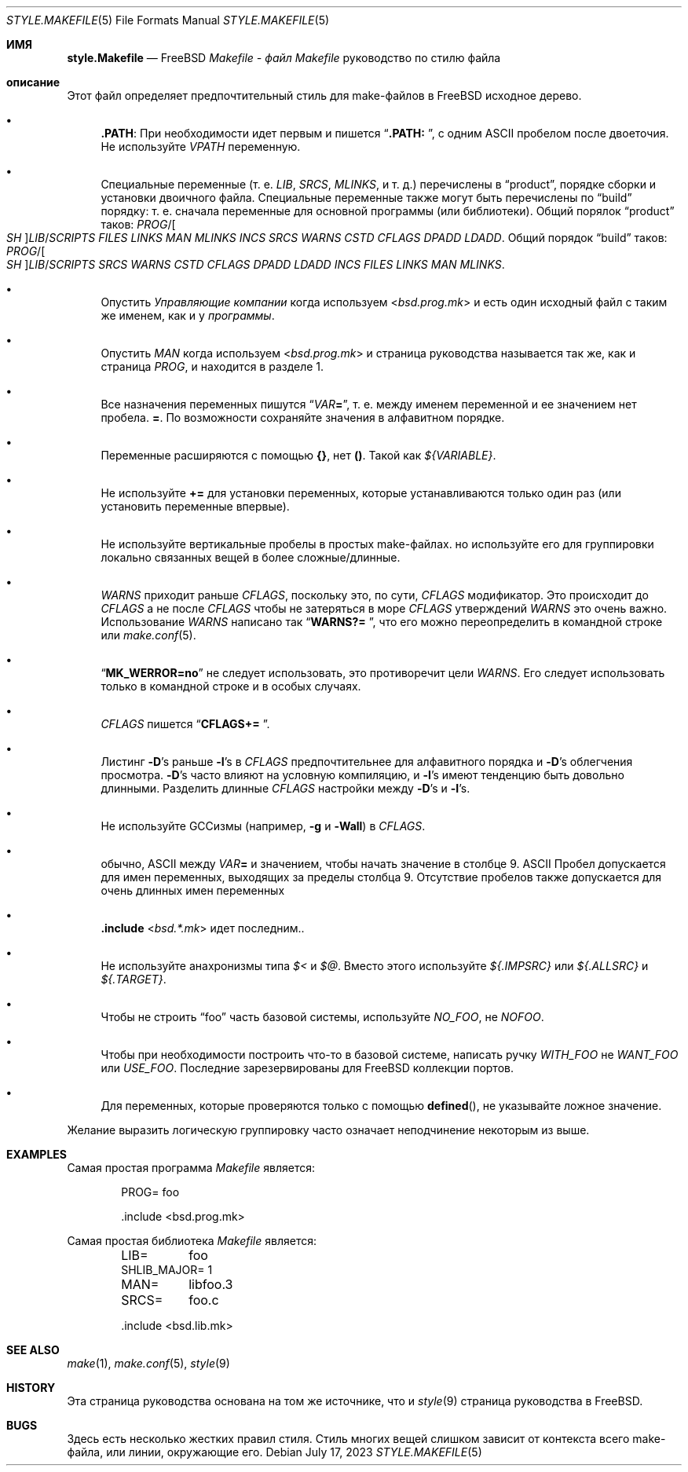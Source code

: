.\" Copyright (c) 2002-2003 David O'Brien <obrien@FreeBSD.org>
.\" All rights reserved.
.\"
.\" Redistribution and use in source and binary forms, with or without
.\" modification, are permitted provided that the following conditions
.\" are met:
.\" 1. Redistributions of source code must retain the above copyright
.\"    notice, this list of conditions and the following disclaimer.
.\" 2. Redistributions in binary form must reproduce the above copyright
.\"    notice, this list of conditions and the following disclaimer in the
.\"    documentation and/or other materials provided with the distribution.
.\" 3. Neither the name of the author nor the names of any contributors
.\"    may be used to endorse or promote products derived from this software
.\"    without specific prior written permission.
.\"
.\" THIS SOFTWARE IS PROVIDED BY THE AUTHOR AND CONTRIBUTORS ``AS IS'' AND
.\" ANY EXPRESS OR IMPLIED WARRANTIES, INCLUDING, BUT NOT LIMITED TO, THE
.\" IMPLIED WARRANTIES OF MERCHANTABILITY AND FITNESS FOR A PARTICULAR PURPOSE
.\" ARE DISCLAIMED.  IN NO EVENT SHALL DAVID O'BRIEN OR CONTRIBUTORS BE LIABLE
.\" FOR ANY DIRECT, INDIRECT, INCIDENTAL, SPECIAL, EXEMPLARY, OR CONSEQUENTIAL
.\" DAMAGES (INCLUDING, BUT NOT LIMITED TO, PROCUREMENT OF SUBSTITUTE GOODS
.\" OR SERVICES; LOSS OF USE, DATA, OR PROFITS; OR BUSINESS INTERRUPTION)
.\" HOWEVER CAUSED AND ON ANY THEORY OF LIABILITY, WHETHER IN CONTRACT, STRICT
.\" LIABILITY, OR TORT (INCLUDING NEGLIGENCE OR OTHERWISE) ARISING IN ANY WAY
.\" OUT OF THE USE OF THIS SOFTWARE, EVEN IF ADVISED OF THE POSSIBILITY OF
.\" SUCH DAMAGE.
.\"
.Dd July 17, 2023
.Dt STYLE.MAKEFILE 5
.Os
.Sh ИМЯ
.Nm style.Makefile
.Nd
.Fx
.Pa Makefile - файл Makefile
руководство по стилю файла
.Sh описание
Этот файл определяет предпочтительный стиль для make-файлов в
.Fx
исходное дерево.
.Bl -bullet
.It
.Cm .PATH :
При необходимости идет первым и пишется
.Dq Li ".PATH: " ,
с одним
.Tn ASCII
пробелом после двоеточия.
Не используйте 
.Va VPATH
переменную.
.It
Специальные переменные (т. е.
.Va LIB , SRCS , MLINKS ,
и т. д.) перечислены в
.Dq product ,
порядке сборки и установки двоичного файла.
Специальные переменные также могут быть перечислены по
.Dq build
порядку: т. е. сначала переменные для основной программы (или библиотеки).
Общий порялок
.Dq product
таков:
.Va PROG Ns / Ns Oo Va SH Oc Ns Va LIB Ns / Ns Va SCRIPTS
.Va FILES
.Va LINKS
.Va MAN
.Va MLINKS
.Va INCS
.Va SRCS
.Va WARNS
.Va CSTD
.Va CFLAGS
.Va DPADD
.Va LDADD .
Общий порядок
.Dq build
таков:
.Va PROG Ns / Ns Oo Va SH Oc Ns Va LIB Ns / Ns Va SCRIPTS
.Va SRCS
.Va WARNS
.Va CSTD
.Va CFLAGS
.Va DPADD
.Va LDADD
.Va INCS
.Va FILES
.Va LINKS
.Va MAN
.Va MLINKS .
.It
Опустить
.Va Управляющие компании
когда используем
.In bsd.prog.mk
и есть один исходный файл с таким же именем, как и у
.Va программы .
.It
Опустить
.Va MAN
когда используем
.In bsd.prog.mk
и страница руководства называется так же, как и страница
.Va PROG ,
и находится в разделе 1.
.It
Все назначения переменных пишутся
.Dq Va VAR Ns Ic = ,
т. е. между именем переменной и ее значением нет пробела.
.Ic = .
По возможности сохраняйте значения в алфавитном порядке.
.It
Переменные расширяются с помощью
.Sy {} ,
нет
.Sy () .
Такой как
.Va ${VARIABLE} .
.It
Не используйте 
.Ic +=
для установки переменных, которые устанавливаются только один раз
(или установить переменные впервые).
.It
Не используйте вертикальные пробелы в простых make-файлах.
но используйте его для группировки локально связанных вещей в более сложные/длинные.
.It
.Va WARNS
приходит раньше
.Va CFLAGS ,
поскольку это, по сути,
.Va CFLAGS
модификатор.
Это происходит до
.Va CFLAGS
а не после
.Va CFLAGS
чтобы не затеряться в море
.Va CFLAGS
утверждений
.Va WARNS
это очень важно.
Использование 
.Va WARNS
написано так
.Dq Li "WARNS?= " ,
что его можно переопределить в командной строке или 
.Xr make.conf 5 .
.It
.Dq Li "MK_WERROR=no"
не следует использовать,
это противоречит цели
.Va WARNS .
Его следует использовать только в командной строке и в особых случаях.
.It
.Va CFLAGS
пишется
.Dq Li "CFLAGS+= " .
.It
Листинг
.Fl D Ns 's
раньше
.Fl I Ns 's
в
.Va CFLAGS
предпочтительнее для алфавитного порядка и 
.Fl D Ns 's
облегчения просмотра.
.Fl D Ns 's
часто влияют на условную компиляцию,
и
.Fl I Ns 's
имеют тенденцию быть довольно длинными.
Разделить длинные
.Va CFLAGS
настройки между
.Fl D Ns 's
и
.Fl I Ns 's.
.It
Не используйте GCCизмы (например,
.Fl g
и
.Fl Wall )
в
.Va CFLAGS .
.It
обычно,
.Tn ASCII
между
.Va VAR Ns Ic =
и значением, чтобы начать значение в столбце 9.
.Tn ASCII
Пробел допускается для имен переменных, выходящих за пределы столбца 9.
Отсутствие пробелов также допускается для очень длинных имен переменных
.It
.Ic .include In bsd.*.mk
идет последним..
.It
Не используйте анахронизмы типа
.Va $<
и
.Va $@ .
Вместо этого используйте
.Va ${.IMPSRC}
или
.Va ${.ALLSRC}
и
.Va ${.TARGET} .
.It
Чтобы не строить
.Dq foo
часть базовой системы,
используйте
.Va NO_FOO ,
не
.Va NOFOO .
.It
Чтобы при необходимости построить что-то в базовой системе,
написать ручку
.Va WITH_FOO
не
.Va WANT_FOO
или
.Va USE_FOO .
Последние зарезервированы для
.Fx
коллекции портов.
.It
Для переменных, которые проверяются только с помощью
.Fn defined ,
не указывайте ложное значение.
.El
.Pp
Желание выразить логическую группировку часто означает неподчинение некоторым из
выше.
.Sh EXAMPLES
Самая простая программа
.Pa Makefile
является:
.Bd -literal -offset indent
PROG=	foo

\&.include <bsd.prog.mk>
.Ed
.Pp
Самая простая библиотека
.Pa Makefile
является:
.Bd -literal -offset indent
LIB=	foo
SHLIB_MAJOR= 1
MAN=	libfoo.3
SRCS=	foo.c

\&.include <bsd.lib.mk>
.Ed
.Sh SEE ALSO
.Xr make 1 ,
.Xr make.conf 5 ,
.Xr style 9
.Sh HISTORY
Эта страница руководства основана на том же источнике, что и
.Xr style 9
страница руководства в
.Fx .
.Sh BUGS
Здесь есть несколько жестких правил стиля.
Стиль многих вещей слишком зависит от контекста всего make-файла,
или линии, окружающие его.
